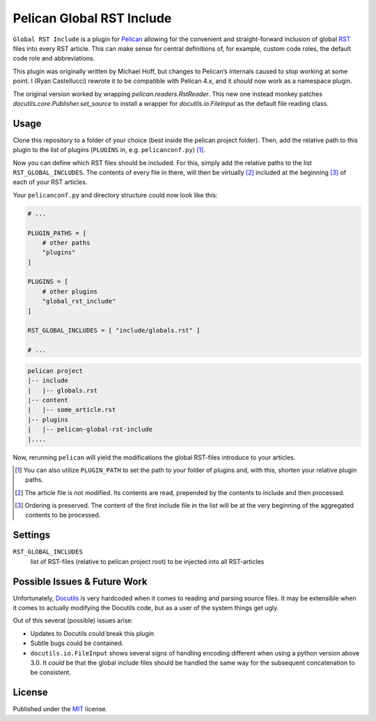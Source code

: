 Pelican Global RST Include
==========================

``Global RST Include`` is a plugin for `Pelican`_ allowing for the convenient and straight-forward inclusion of global `RST`_ files into every RST article.
This can make sense for central definitions of, for example, custom code roles, the default code role and abbreviations.

This plugin was originally written by Michael Hoff, but changes to Pelican’s
internals caused to stop working at some point. I (Ryan Castellucci) rewrote
it to be compatible with Pelican 4.x, and it *should* now work as a namespace
plugin.

The original version worked by wrapping `pelican.readers.RstReader`. This new
one instead monkey patches `docutils.core.Publisher.set_source` to install
a wrapper for `docutils.io.FileInput` as the default file reading class.

Usage
-----

Clone this repository to a folder of your choice (best inside the pelican project folder).
Then, add the relative path to this plugin to the list of plugins (``PLUGINS`` in, e.g. ``pelicanconf.py``) [#]_.

Now you can define which RST files should be included.
For this, simply add the relative paths to the list ``RST_GLOBAL_INCLUDES``.
The contents of every file in there, will then be virtually [#]_ included at the beginning [#]_ of each of your RST articles.


Your ``pelicanconf.py`` and directory structure could now look like this:

.. code-block:: python

    # ...

    PLUGIN_PATHS = [
        # other paths
        "plugins"
    ]

    PLUGINS = [
        # other plugins
        "global_rst_include"
    ]

    RST_GLOBAL_INCLUDES = [ "include/globals.rst" ]

    # ...

.. code-block:: text

    pelican project
    |-- include
    |   |-- globals.rst
    |-- content
    |   |-- some_article.rst
    |-- plugins
    |   |-- pelican-global-rst-include
    |....


Now, rerunning ``pelican`` will yield the modifications the global RST-files introduce to your articles.

.. [#] You can also utilize ``PLUGIN_PATH`` to set the path to your folder of plugins and, with this, shorten your relative plugin paths.
.. [#] The article file is not modified. Its contents are read, prepended by the contents to include and then processed.
.. [#] Ordering is preserved. The content of the first include file in the list will be at the very beginning of the aggregated contents to be processed.

Settings
--------

``RST_GLOBAL_INCLUDES``
    list of RST-files (relative to pelican project root) to be injected into all RST-articles

Possible Issues & Future Work
-----------------------------

Unfortunately, `Docutils`_ is very hardcoded when it comes to reading and parsing source files.
It may be extensible when it comes to actually modifying the Docutils code, but as a user of the system things get ugly.

Out of this several (possible) issues arise:

* Updates to Docutils could break this plugin
* Subtle bugs could be contained.
* ``docutils.io.FileInput`` shows several signs of handling encoding different when using a python version above 3.0.
  It *could* be that the global include files should be handled the same way for the subsequent concatenation to be consistent.

License
-------

Published under the `MIT`_ license.

.. _Pelican: http://blog.getpelican.com/
.. _RST: http://docutils.sourceforge.net/rst.html
.. _Docutils: http://docutils.sourceforge.net/
.. _MIT: http://opensource.org/licenses/MIT
